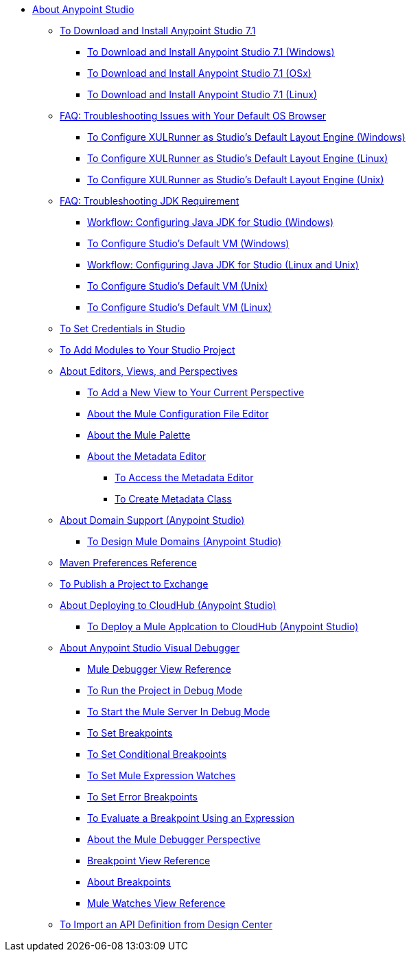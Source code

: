 
* link:/anypoint-studio/v/7.1/index[About Anypoint Studio]

** link:/anypoint-studio/v/7.1/to-download-and-install-studio[To Download and Install Anypoint Studio 7.1]
*** link:/anypoint-studio/v/7.1/to-download-and-install-studio-wx[To Download and Install Anypoint Studio 7.1 (Windows)]
*** link:/anypoint-studio/v/7.1/to-download-and-install-studio-ox[To Download and Install Anypoint Studio 7.1 (OSx)]
*** link:/anypoint-studio/v/7.1/to-download-and-install-studio-lx[To Download and Install Anypoint Studio 7.1 (Linux)]
** link:/anypoint-studio/v/7.1/faq-default-browser-config[FAQ: Troubleshooting Issues with Your Default OS Browser]
*** link:/anypoint-studio/v/7.1/studio-xulrunner-wx-task[To Configure XULRunner as Studio's Default Layout Engine (Windows)]
*** link:/anypoint-studio/v/7.1/studio-xulrunner-lnx-task[To Configure XULRunner as Studio's Default Layout Engine (Linux)]
*** link:/anypoint-studio/v/7.1/studio-xulrunner-unx-task[To Configure XULRunner as Studio's Default Layout Engine (Unix)]

** link:/anypoint-studio/v/7.1/faq-jdk-requirement[FAQ: Troubleshooting JDK Requirement]
*** link:/anypoint-studio/v/7.1/jdk-requirement-wx-workflow[Workflow: Configuring Java JDK for Studio (Windows)]
*** link:/anypoint-studio/v/7.1/studio-configure-vm-task-wx[To Configure Studio's Default VM (Windows)]
*** link:/anypoint-studio/v/7.1/jdk-requirement-lnx-worflow[Workflow: Configuring Java JDK for Studio (Linux and Unix)]
*** link:/anypoint-studio/v/7.1/studio-configure-vm-task-unx[To Configure Studio's Default VM (Unix)]
*** link:/anypoint-studio/v/7.1/studio-configure-vm-task-lnx[To Configure Studio's Default VM (Linux)]

** link:/anypoint-studio/v/7.1/set-credentials-in-studio-to[To Set Credentials in Studio]

** link:/anypoint-studio/v/7.1/add-modules-in-studio-to[To Add Modules to Your Studio Project]

** link:/anypoint-studio/v/7.1/views-about[About Editors, Views, and Perspectives]
*** link:/anypoint-studio/v/7.1/add-view-to-perspective[To Add a New View to Your Current Perspective]
*** link:/anypoint-studio/v/7.1/mule-config-file-editor-concept[About the Mule Configuration File Editor]
*** link:/anypoint-studio/v/7.1/mule-palette-concept[About the Mule Palette]
*** link:/anypoint-studio/v/7.1/metadata-editor-concept[About the Metadata Editor]
**** link:/anypoint-studio/v/7.1/access-metadata-editor-task[To Access the Metadata Editor]
**** link:/anypoint-studio/v/7.1/create-metadata-class-task[To Create Metadata Class]

** link:/anypoint-studio/v/7.1/domain-support-concept[About Domain Support (Anypoint Studio)]
*** link:/anypoint-studio/v/7.1/domain-studio-tasks[To Design Mule Domains (Anypoint Studio)]

** link:/anypoint-studio/v/7.1/maven-preferences-reference[Maven Preferences Reference]

** link:/anypoint-studio/v/7.1/export-to-exchange-task[To Publish a Project to Exchange]

** link:/anypoint-studio/v/7.1/deploy-to-cloudhub-studio-concept[About Deploying to CloudHub (Anypoint Studio)]
*** link:/anypoint-studio/v/7.1/deploy-mule-application-task[To Deploy a Mule Applcation to CloudHub (Anypoint Studio)]

** link:/anypoint-studio/v/7.1/visual-debugger-concept[About Anypoint Studio Visual Debugger]
*** link:/anypoint-studio/v/7.1/mule-debugger-view-reference[Mule Debugger View Reference]
*** link:/anypoint-studio/v/7.1/to-run-debug-mode[To Run the Project in Debug Mode]
*** link:/anypoint-studio/v/7.1/to-start-server-debug-mode[To Start the Mule Server In Debug Mode]
*** link:/anypoint-studio/v/7.1/to-set-breakpoints[To Set Breakpoints]
*** link:/anypoint-studio/v/7.1/to-set-conditional-breakpoints[To Set Conditional Breakpoints]
*** link:/anypoint-studio/v/7.1/to-set-expression-watches[To Set Mule Expression Watches]
*** link:/anypoint-studio/v/7.1/to-set-error-breakpoints[To Set Error Breakpoints]
*** link:/anypoint-studio/v/7.1/to-evaluate-breakpoint-using-expression[To Evaluate a Breakpoint Using an Expression]
*** link:/anypoint-studio/v/7.1/debugger-perspective-concept[About the Mule Debugger Perspective]
*** link:/anypoint-studio/v/7.1/breakpoint-view-reference[Breakpoint View Reference]
*** link:/anypoint-studio/v/7.1/breakpoints-concepts[About Breakpoints]
*** link:/anypoint-studio/v/7.1/mule-watches-view-reference[Mule Watches View Reference]
+
////
DATASENSE MOVED TO mule-user-guide/
** link:/anypoint-studio/v/7.1/datasense-concept[About DataSense]
*** link:/anypoint-studio/v/7.1/perceptive-flow-design-concept[About Perceptive Flow Design]
*** link:/anypoint-studio/v/7.1/datasense-explorer[About DataSense Explorer]
////
+
** link:/anypoint-studio/v/7.1/import-api-def-dc[To Import an API Definition from Design Center]
+
////
TRANSFORM MOVED TO mule-user-guide/
** link:/anypoint-studio/v/7.1/transform-message-component-concept-studio[About Transform Message Component]
*** link:/anypoint-studio/v/7.1/workflow-create-mapping-ui-studio[Workflow: Create a Mapping]
**** link:/anypoint-studio/v/7.1/input-output-structure-transformation-studio-task[To Define Input and Output Structure of a Transformation]
**** link:/anypoint-studio/v/7.1/graphically-construct-mapping-studio-task[To Graphically Construct a Mapping]
**** link:/anypoint-studio/v/7.1/preview-transformation-output-studio-task[To Preview the Output of a Transformation]
*** link:/anypoint-studio/v/7.1/tips-transform-message-ui-studio[Tips on the Transform Message UI]
*** link:/anypoint-studio/v/7.1/change-target-output-transformation-studio-task[To Change the Target Output of a Transformation]
*** link:/anypoint-studio/v/7.1/add-another-output-transform-studio-task[To Add Another Output Target]
*** link:/anypoint-studio/v/7.1/move-transformations-separate-file-studio-task[To Move Transformations to Separate Files]
////
